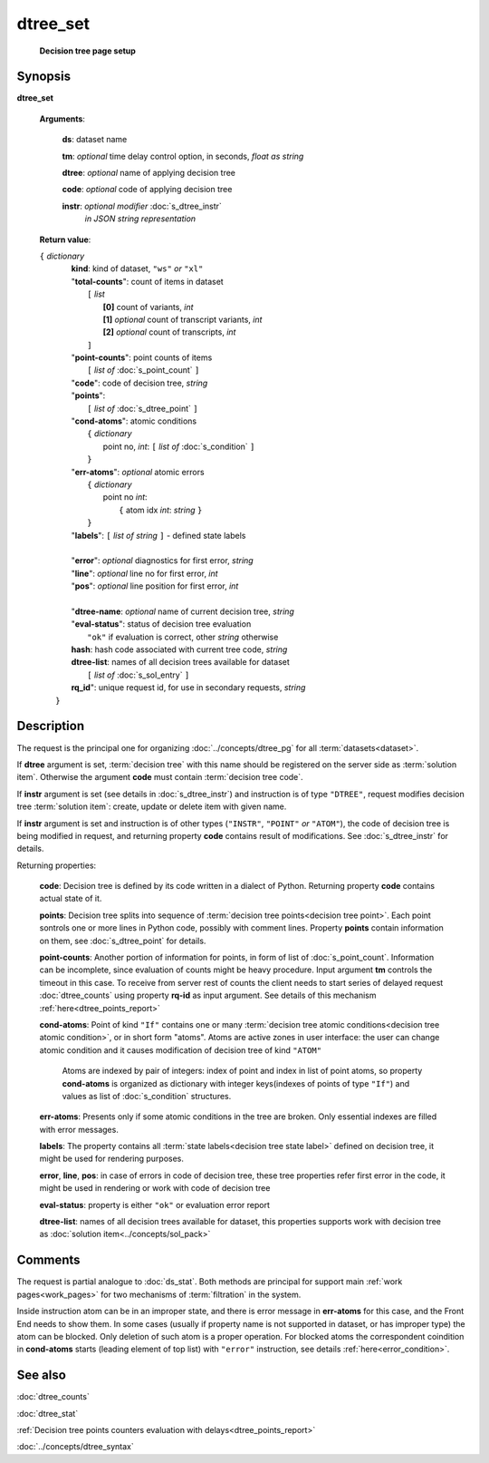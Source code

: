 dtree_set
=========
        **Decision tree page setup**

.. index:: 
    dtree_set; request

Synopsis
--------

**dtree_set** 

    **Arguments**: 

        **ds**: dataset name
        
        **tm**: *optional* time delay control option, in seconds, *float as string*

        **dtree**: *optional* name of applying decision tree

        **code**: *optional* code of applying decision tree 
        
        **instr**: *optional modifier* :doc:`s_dtree_instr`
                   *in JSON string representation*
        
    **Return value**: 
    
    | ``{`` *dictionary*
    |      **kind**: kind of dataset, ``"ws"`` *or* ``"xl"``
    |      "**total-counts**": count of items in dataset
    |           ``[`` *list*
    |               **[0]** count of variants, *int*
    |               **[1]** *optional* count of transcript variants, *int*
    |               **[2]** *optional* count of transcripts, *int*
    |           ``]``
    |      "**point-counts**": point counts of items
    |           ``[`` *list of* :doc:`s_point_count` ``]``
    |      "**code**": code of decision tree, *string*
    |      "**points**": 
    |           ``[`` *list of* :doc:`s_dtree_point` ``]``
    |      "**cond-atoms**": atomic conditions
    |           ``{`` *dictionary* 
    |                 point no, *int*: ``[`` *list of* :doc:`s_condition` ``]``
    |           ``}``
    |      "**err-atoms**": *optional* atomic errors
    |           ``{`` *dictionary* 
    |                 point no *int*: 
    |                   ``{`` atom idx *int*: *string* ``}``
    |           ``}``
    |      "**labels**": ``[`` *list of string* ``]`` - defined state labels 
    |        
    |      "**error**": *optional* diagnostics for first error, *string*
    |      "**line**": *optional* line no for first error, *int*
    |      "**pos**": *optional* line position for first error, *int*
    |
    |      "**dtree-name**: *optional* name of current decision tree, *string*
    |      "**eval-status**": status of decision tree evaluation
    |              ``"ok"`` if evaluation is correct, other *string* otherwise
    |      **hash**: hash code associated with current tree code, *string*
    |      **dtree-list**: names of all decision trees available for dataset
    |           ``[`` *list of* :doc:`s_sol_entry` ``]``
    |      **rq_id**": unique request id, for use in secondary requests, *string*
    |  ``}``
    
Description
-----------
The request is the principal one for organizing :doc:`../concepts/dtree_pg` for all :term:`datasets<dataset>`.

If **dtree** argument is set, :term:`decision tree` with this name should be registered on the server side as :term:`solution item`. Otherwise the argument **code** must contain :term:`decision tree code`.

If **instr** argument is set (see details in :doc:`s_dtree_instr`) and instruction 
is of type ``"DTREE"``, request modifies decision tree :term:`solution item`: create, update or 
delete item with given name.

If **instr** argument is set and instruction is of other types (``"INSTR"``, ``"POINT"`` *or* ``"ATOM"``), the code of decision tree is being modified in request, and returning property **code** contains result of modifications. See :doc:`s_dtree_instr` for details.

Returning properties:

    **code**: Decision tree is defined by its code written in a dialect of Python. Returning property **code** contains actual state of it.

    **points**: Decision tree splits into sequence of :term:`decision tree points<decision tree point>`. Each point sontrols one or more lines in Python code, possibly with comment lines. Property **points** contain information on them, see :doc:`s_dtree_point` for details. 
    
    **point-counts**: Another portion of information for points, in form of list of :doc:`s_point_count`. Information can be incomplete, since evaluation of counts might be heavy procedure. Input argument **tm** controls the timeout in this case. To receive from server rest of counts the client needs to start series of delayed request :doc:`dtree_counts` using property **rq-id** as input argument. See details of this mechanism :ref:`here<dtree_points_report>`

    **cond-atoms**: Point of kind ``"If"`` contains one or many :term:`decision tree atomic conditions<decision tree atomic condition>`, or in short form "atoms". Atoms are active zones in user interface: the user can change atomic condition and it causes modification of decision tree of kind ``"ATOM"``
    
        Atoms are indexed by pair of integers: index of point and index in list of point atoms, so property **cond-atoms** is organized as dictionary with integer keys(indexes of points of type ``"If"``) and values as list of :doc:`s_condition` structures.
    
    **err-atoms**: Presents only if some atomic conditions in the tree are broken. Only essential indexes are filled with error messages. 
    
    **labels**: The property contains all :term:`state labels<decision tree state label>` defined on decision tree, it might be used for rendering purposes.
        
    **error**, **line**, **pos**: in case of errors in code of decision tree, these tree properties refer first error in the code, it might be used in rendering or work with code of decision tree
        
    **eval-status**: property is either ``"ok"`` or evaluation error report

    **dtree-list**: names of all decision trees available for dataset, this properties supports work with decision tree as :doc:`solution item<../concepts/sol_pack>`
 
Comments
--------
The request is partial analogue to :doc:`ds_stat`. Both methods are principal for support main :ref:`work pages<work_pages>` for two mechanisms of :term:`filtration` in the system.

Inside instruction atom can be in an improper state, and there is error message in **err-atoms** for this case, and the Front End needs to show them. In some cases (usually if property name is not supported in dataset, or has improper type) the atom can be blocked. Only deletion of such atom is a proper operation. For blocked atoms the correspondent coindition in **cond-atoms** starts (leading element of top list) with ``"error"`` instruction, see 
details :ref:`here<error_condition>`.

See also
--------
:doc:`dtree_counts`     

:doc:`dtree_stat`

:ref:`Decision tree points counters evaluation with delays<dtree_points_report>`

:doc:`../concepts/dtree_syntax`
